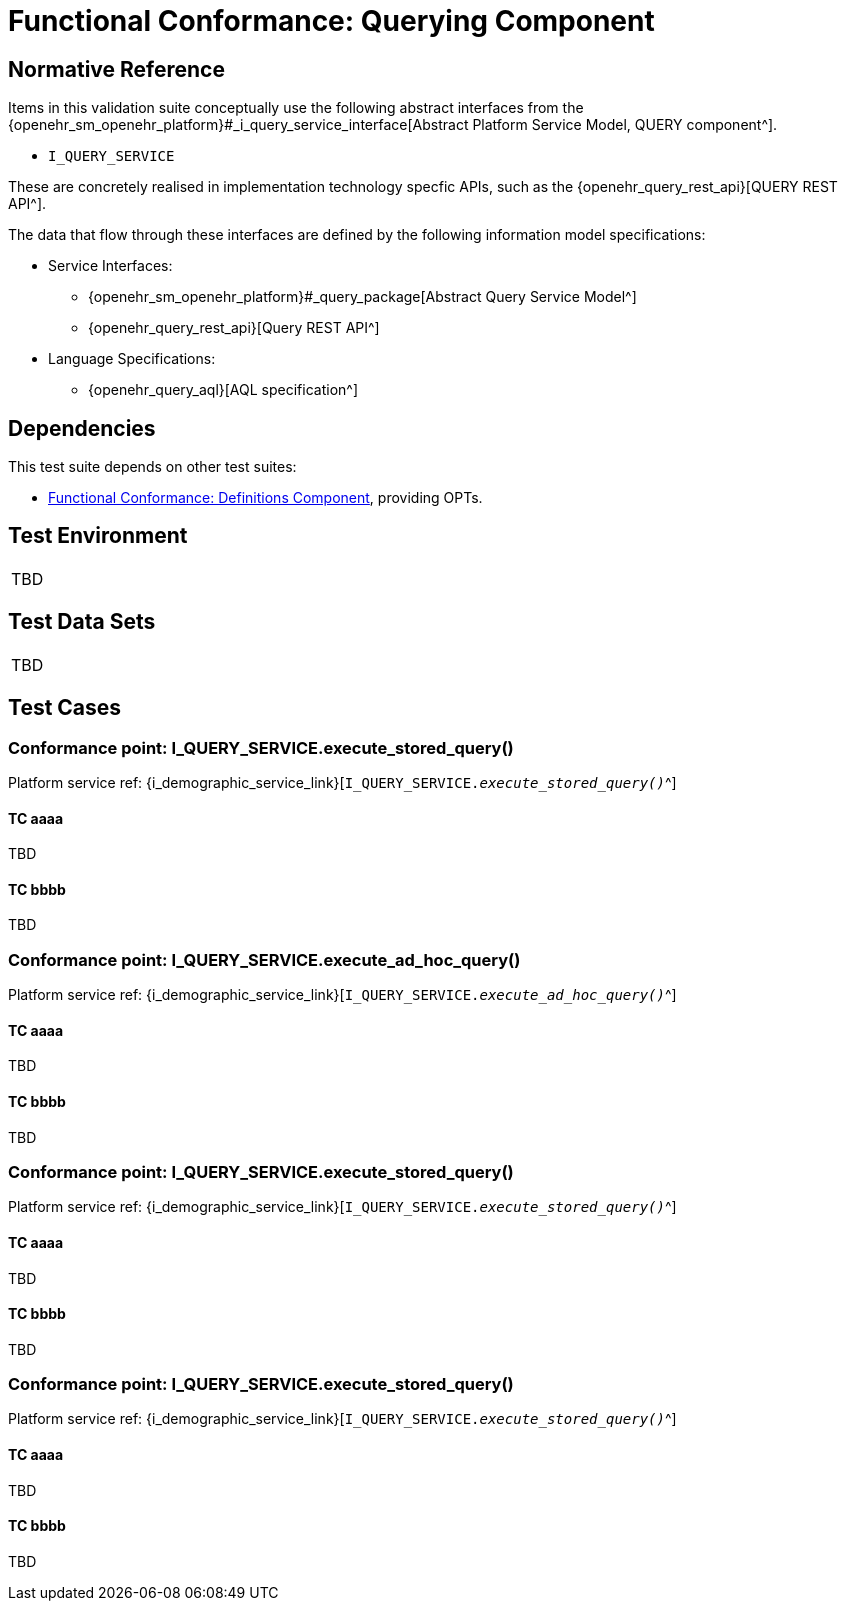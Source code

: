 = Functional Conformance: Querying Component

// Some useful links: 
:i_query_service_link: {openehr_sm_openehr_platform}#_i_query_service_interface

== Normative Reference

Items in this validation suite conceptually use the following abstract interfaces from the {i_query_service_link}[Abstract Platform Service Model, QUERY component^].

* `I_QUERY_SERVICE`

These are concretely realised in implementation technology specfic APIs, such as the {openehr_query_rest_api}[QUERY REST API^].

The data that flow through these interfaces are defined by the following information model specifications:

* Service Interfaces:
** {openehr_sm_openehr_platform}#_query_package[Abstract Query Service Model^]
** {openehr_query_rest_api}[Query REST API^]
* Language Specifications:
** {openehr_query_aql}[AQL specification^]

== Dependencies

This test suite depends on other test suites:

* <<_func_conf_def_component, Functional Conformance: Definitions Component>>, providing OPTs.

== Test Environment

[width="5%",cols="100%",]
|===
|TBD
|===

== Test Data Sets

[width="5%",cols="100%",]
|===
|TBD
|===

== Test Cases

=== Conformance point: I_QUERY_SERVICE.execute_stored_query()

Platform service ref: {i_demographic_service_link}[`I_QUERY_SERVICE._execute_stored_query()_`^]

==== TC aaaa

TBD

==== TC bbbb

TBD


=== Conformance point: I_QUERY_SERVICE.execute_ad_hoc_query()

Platform service ref: {i_demographic_service_link}[`I_QUERY_SERVICE._execute_ad_hoc_query()_`^]

==== TC aaaa

TBD

==== TC bbbb

TBD

=== Conformance point: I_QUERY_SERVICE.execute_stored_query()

Platform service ref: {i_demographic_service_link}[`I_QUERY_SERVICE._execute_stored_query()_`^]

==== TC aaaa

TBD

==== TC bbbb

TBD

=== Conformance point: I_QUERY_SERVICE.execute_stored_query()

Platform service ref: {i_demographic_service_link}[`I_QUERY_SERVICE._execute_stored_query()_`^]

==== TC aaaa

TBD

==== TC bbbb

TBD

